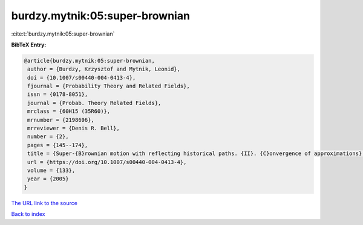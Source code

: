 burdzy.mytnik:05:super-brownian
===============================

:cite:t:`burdzy.mytnik:05:super-brownian`

**BibTeX Entry:**

.. code-block:: bibtex

   @article{burdzy.mytnik:05:super-brownian,
    author = {Burdzy, Krzysztof and Mytnik, Leonid},
    doi = {10.1007/s00440-004-0413-4},
    fjournal = {Probability Theory and Related Fields},
    issn = {0178-8051},
    journal = {Probab. Theory Related Fields},
    mrclass = {60H15 (35R60)},
    mrnumber = {2198696},
    mrreviewer = {Denis R. Bell},
    number = {2},
    pages = {145--174},
    title = {Super-{B}rownian motion with reflecting historical paths. {II}. {C}onvergence of approximations},
    url = {https://doi.org/10.1007/s00440-004-0413-4},
    volume = {133},
    year = {2005}
   }
`The URL link to the source <ttps://doi.org/10.1007/s00440-004-0413-4}>`_


`Back to index <../By-Cite-Keys.html>`_
